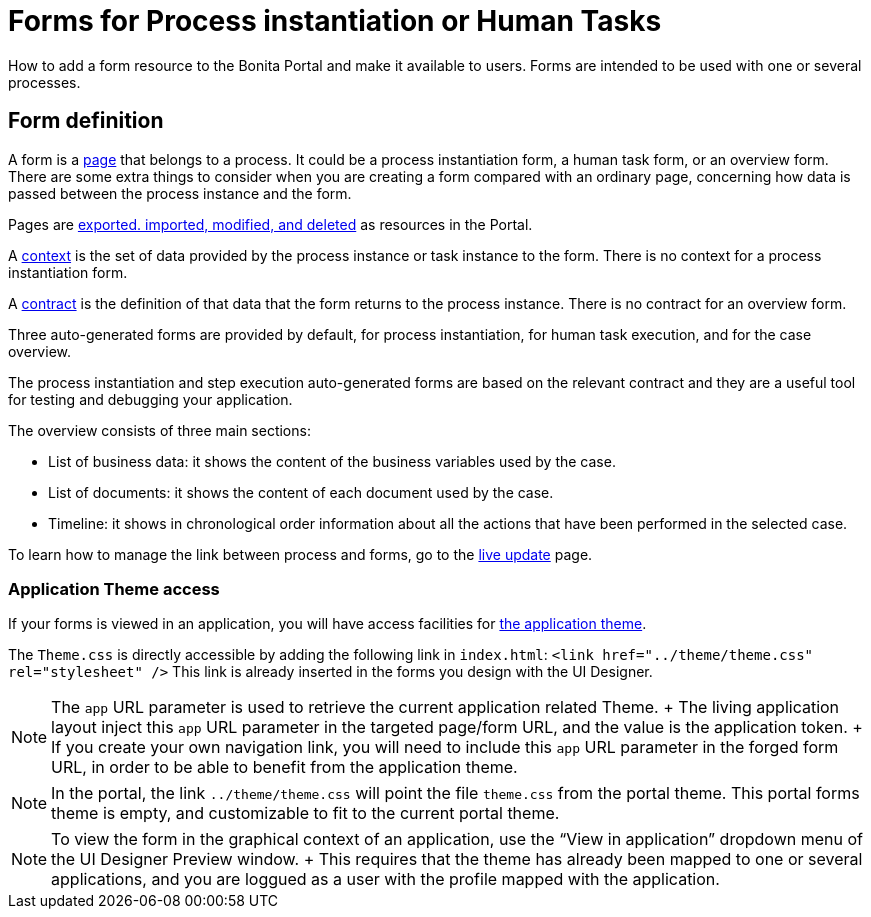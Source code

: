 = Forms for Process instantiation or Human Tasks

How to add a form resource to the Bonita Portal and make it available to users.
Forms are intended to be used with one or several processes.

== Form definition
// {.h2}

A form is a xref:pages.adoc[page] that belongs to a process.
It could be a process instantiation form, a human task form, or an overview form.
There are some extra things to consider when you are creating a form compared with an ordinary page, concerning how data is passed between the process instance and the form.

Pages are xref:resource-management.adoc[exported.
imported, modified, and deleted] as resources in the Portal.

A xref:contracts-and-contexts.adoc[context] is the set of data provided by the process instance or task instance to the form.
There is no context for a process instantiation form.

A xref:contracts-and-contexts.adoc[contract] is the definition of that data that the form returns to the process instance.
There is no contract for an overview form.

Three auto-generated forms are provided by default, for process instantiation, for human task execution, and for the case overview.

The process instantiation and step execution auto-generated forms are based on the relevant contract and they are a useful tool for testing and debugging your application.

The overview consists of three main sections:

* List of business data: it shows the content of the business variables used by the case.
* List of documents: it shows the content of each document used by the case.
* Timeline: it shows in chronological order information about all the actions that have been performed in the selected case.

To learn how to manage the link between process and forms, go to the xref:live-update.adoc[live update] page.

=== Application Theme access

If your forms is viewed in an application, you will have access facilities for xref:applications.adoc[the application theme].

The `Theme.css` is directly accessible by adding the following link in `index.html`: `<link href="../theme/theme.css" rel="stylesheet" />` This link is already inserted in the forms you design with the UI Designer.

NOTE:  The `app` URL parameter is used to retrieve the current application related Theme.
+ The living application layout inject this `app` URL parameter in the targeted page/form URL, and the value is the application token.
+ If you create your own navigation link, you will need to include this `app` URL parameter in the forged form URL, in order to be able to benefit from the application theme.


NOTE: In the portal, the link `../theme/theme.css` will point the file `theme.css` from the portal theme.
This portal forms theme is empty, and customizable to fit to the current portal theme.


NOTE: To view the form in the graphical context of an application, use the "`View in application`" dropdown menu of the UI Designer Preview window.
+ This requires that the theme has already been mapped to one or several applications, and you are loggued as a user with the profile mapped with the application.

